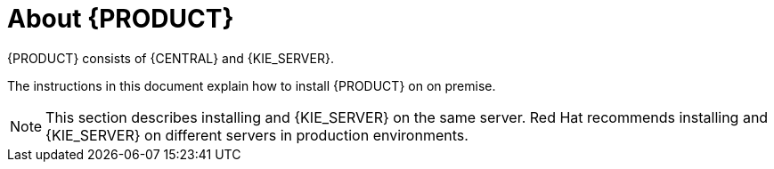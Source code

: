 [id='installing-con_{context}']
= About {PRODUCT} 

ifeval::["{context}" == "install-on-eap"]
{EAP_LONG} ({EAP}) 7.1 is a certified implementation of the Java Enterprise Edition 7 (Java EE 7) full and web profile specifications. {EAP} provides preconfigured options for features such as high availability, clustering, messaging, and distributed caching. It also enables users to write, deploy, and run applications using the various APIs and services that {EAP} provides.
endif::[]
ifeval::["{context}" == "install-on-jws"]
Red Hat JBoss Web Server is an enterprise ready web server designed for medium and large applications, based on Tomcat 8. Red Hat JBoss Web Server provides organizations with a single deployment platform for Java Server Pages (JSP) and Java Servlet technologies, PHP, and CGI.
endif::[]
{PRODUCT} consists of {CENTRAL} and {KIE_SERVER}. 
ifeval::["{context}" == "install-on-jws"]
On a Red Hat JBoss Web Server installation, you can install {KIE_SERVER} and the {CENTRAL} controller. Alternatively, you can run the standalone {CENTRAl} JAR file.
endif::[]

The instructions in this document explain how to install {PRODUCT} on 
ifeval::["{context}" == "install-on-eap"]
{EAP} 7.1
endif::[]
ifeval::["{context}" == "install-on-jws"]
Red Hat JBoss Web Server 3.1
endif::[]  
on premise. 
//For other types of {PRODUCT} installations, see the following documents:
//COMMENT: URLS will be updated when available.

//ifeval::["{context}" == "install-on-eap"]
//* {URL_INSTALL_ON_JWS}[_{INSTALL_ON_JWS}_]
//endif::[]
//ifeval::["{context}" == "install-on-jws"]
//* {URL_INSTALL_ON_EAP}[_{INSTALL_ON_EAP}_]
//* {URL_INSTALLING_DS_ON_WAS}[_{INSTALLING_DS_ON_WAS}_]
//* {URL_INSTALLING_DS_ON_WLS}[_{INSTALLING_DS_ON_WLS}_]
//* {URL_DM_ON_OPENSHIFT}[_{DM_ON_OPENSHIFT}_]
//* {URL_INSTALLING_PLANNER}[_{INSTALLING_PLANNER}_]

//For information on supported components, see the following documents:

//* https://access.redhat.com/solutions/3405361[What is the mapping between RHPAM product and maven library version?]
//* https://access.redhat.com/articles/3405381[Red Hat Process Automation Manager 7 Supported Configurations]

[NOTE]
====
This section describes installing 
ifeval::["{context}" == "install-on-eap"]
{CENTRAL} 
endif::[]
ifeval::["{context}" == "install-on-jws"]
the {CENTRAL} controller
endif::[]
and {KIE_SERVER} on the same server. Red Hat recommends installing 
ifeval::["{context}" == "install-on-eap"]
{CENTRAL} 
endif::[]
ifeval::["{context}" == "install-on-jws"]
the {CENTRAL} controller
endif::[]
and {KIE_SERVER} on different servers in production environments.
====
